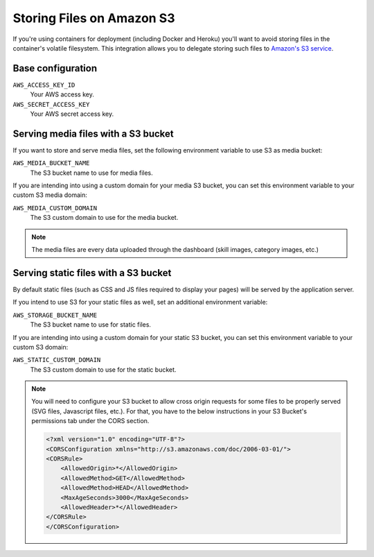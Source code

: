 .. _amazon-s3:

Storing Files on Amazon S3
==========================

If you're using containers for deployment (including Docker and Heroku) you'll want to avoid storing files in the container's volatile filesystem. This integration allows you to delegate storing such files to `Amazon's S3 service <https://aws.amazon.com/s3/>`_.

Base configuration
------------------

``AWS_ACCESS_KEY_ID``
  Your AWS access key.

``AWS_SECRET_ACCESS_KEY``
  Your AWS secret access key.

Serving media files with a S3 bucket
------------------------------------

If you want to store and serve media files, set the following environment
variable to use S3 as media bucket:

``AWS_MEDIA_BUCKET_NAME``
  The S3 bucket name to use for media files.

If you are intending into using a custom domain for your media S3 bucket,
you can set this environment variable to your custom S3 media domain:

``AWS_MEDIA_CUSTOM_DOMAIN``
  The S3 custom domain to use for the media bucket.


.. note::
 The media files are every data uploaded through the dashboard
 (skill images, category images, etc.)


Serving static files with a S3 bucket
-------------------------------------

By default static files (such as CSS and JS files required to display your pages) will be served by the application server.

If you intend to use S3 for your static files as well, set an additional environment variable:

``AWS_STORAGE_BUCKET_NAME``
  The S3 bucket name to use for static files.

If you are intending into using a custom domain for your static S3 bucket,
you can set this environment variable to your custom S3 domain:

``AWS_STATIC_CUSTOM_DOMAIN``
  The S3 custom domain to use for the static bucket.


.. note::
  You will need to configure your S3 bucket to allow cross origin requests for
  some files to be properly served (SVG files, Javascript files, etc.).
  For that, you have to the below instructions in your
  S3 Bucket's permissions tab under the CORS section.

  .. code-block:: xml

    <?xml version="1.0" encoding="UTF-8"?>
    <CORSConfiguration xmlns="http://s3.amazonaws.com/doc/2006-03-01/">
    <CORSRule>
        <AllowedOrigin>*</AllowedOrigin>
        <AllowedMethod>GET</AllowedMethod>
        <AllowedMethod>HEAD</AllowedMethod>
        <MaxAgeSeconds>3000</MaxAgeSeconds>
        <AllowedHeader>*</AllowedHeader>
    </CORSRule>
    </CORSConfiguration>
